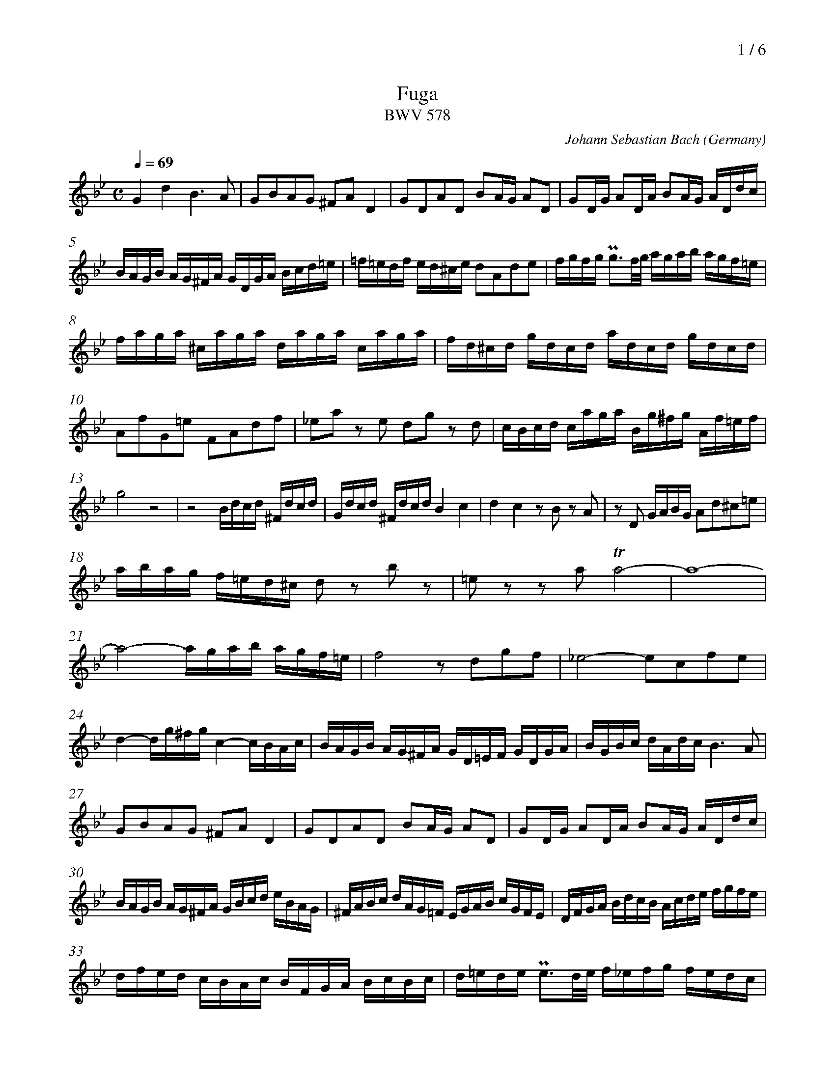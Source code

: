 % fuga-bwv578.abc
%
% To typeset this file:
%	abcm2ps -O= -c fuga-bwv578.abc
% To make a MIDI file:
%       abc2midi fuga-bwv578.abc -o fuga-bwv578.mid -RS
%
% reccmo@icking-music-archive.org: layout modification
%
X:434
T:Fuga
T:BWV 578
C:Johann Sebastian Bach
O:Germany
Z:Transcribed by Frank Nordberg - http://www.musicaviva.com
M:C
L:1/16
Q:1/4=69
%%header "		$P / 6"
% %MIDI program 1 58
% %MIDI program 2 58
% %MIDI program 3 58
% %MIDI program 4 58
%
%%measurenb	0
K:Gm
V:1
%%MIDI program 58
G4d4B6A2|G2B2A2G2 ^F2A2D4|G2D2A2D2 B2AG A2D2|G2DG A2DA B2AG ADdc|
BAGB AG^FA GDGA Bcd=e|=f=edf ed^ce d2A2d2e2|fgfg Pg3f/g/ agab agf=e|
faga ^caga daga caga|fd^cd gdcd adcd gdcd|
A2f2G2=e2 F2A2d2f2|_e2a2 z2 e2 d2g2 z2 d2|cBcd caga Bg^fg Af=ef|
g8 z8|z8 Bdcd ^Fdcd| Gdcd ^FdcdB4c4|d4c4 z2 B2 z2 A2|z2 D2 GABG A2d2^c2=e2|
abag f=ed^c d2 z2 b2 z2|=e2 z2 z2 a2 Ta8-|a16-|
a8-agab agf=e|f8 z2 d2g2f2|_e8-e2c2f2e2|
d4-dg^fg c4-cBAc|BAGB AG^FA GD=EF GDGA|BGBc dAdc B6A2|
G2B2A2G2 ^F2A2D4|G2D2A2D2 B2AG A2D2|G2DG A2DA B2AG ADdc|
BAGB AG^FA GBcd eBAG|^FABc dAG=F EGAB cGFE|DFGA BdcB Acde fgfe|
dfed cBAc BFGA BcBc|d=ede Pe3d/e/ f_efg fedc|
dfef Afef Bfef Afef|dBAB eBAB fBAB eBAB|
BcdB edce dcde dcBd|cBcd cBAc BABc BAGB|
A2f2 z2 _A2 G2e2 z2 G2|F2d2 z2F2 EGcB =AGFE|
DEFG ABcA BFGA BcBc|d=ede Pe3d/e/ f=efg f2f2|
Tf16-|f16-|fefg c3a babc' bagf|
edef edcB agab agfe|dcde dcBA gfg_a gfed|c=Bcd cdec f4-f_agf|
e8-ecde fg_af|=BcdB G2 z2 c4 g4|e6d2 c2e2d2c2|
=B2d2G4c2G2d2G2|e2dc d2G2 c2Gc d2Gd|e2dc dGgf edce dc=Bd|
cgeg ceG_B =AcAc FACE|Dfdf BdFA GBGB EGB,D|
Cece Ac=EG ^FAFA DFA,C|B,2G2A,2^F2 G4 z4|
GBAG dADc BdcB =fc=Fe|dfed gdGf =egfe aeAg|^f4g2a2b8-|b4=a8g4-|
g4^f4g4 z4|z2 d2g2a2 baga ^fgfg|ag^f=e dcBA Bdcd ^Fdcd|
Gdcd ^Fdcd BGFG cGFG|dG^FG cGFG B2g2A2^f2|Hg16|]
